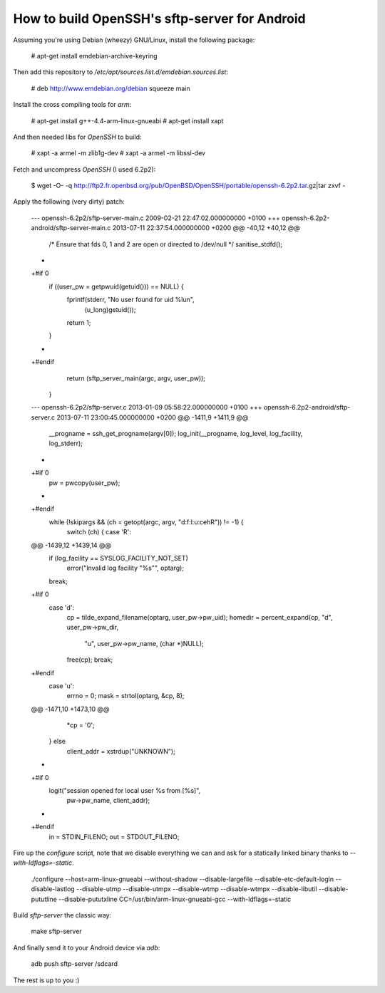 How to build OpenSSH's sftp-server for Android
==============================================

Assuming you're using Debian (wheezy) GNU/Linux, install the following package:

  # apt-get install emdebian-archive-keyring

Then add this repository to `/etc/apt/sources.list.d/emdebian.sources.list`:

	# deb http://www.emdebian.org/debian squeeze main

Install the cross compiling tools for `arm`:

	# apt-get install g++-4.4-arm-linux-gnueabi
	# apt-get install xapt

And then needed libs for `OpenSSH` to build:

	# xapt -a armel -m zlib1g-dev
	# xapt -a armel -m libssl-dev

Fetch and uncompress `OpenSSH` (I used 6.2p2):

	$ wget -O- -q http://ftp2.fr.openbsd.org/pub/OpenBSD/OpenSSH/portable/openssh-6.2p2.tar.gz|tar zxvf -

Apply the following (very dirty) patch:

	--- openssh-6.2p2/sftp-server-main.c	2009-02-21 22:47:02.000000000 +0100
	+++ openssh-6.2p2-android/sftp-server-main.c	2013-07-11 22:37:54.000000000 +0200
	@@ -40,12 +40,12 @@
	 
	 	/* Ensure that fds 0, 1 and 2 are open or directed to /dev/null */
	 	sanitise_stdfd();
	-
	+#if 0
	 	if ((user_pw = getpwuid(getuid())) == NULL) {
	 		fprintf(stderr, "No user found for uid %lu\n",
	 		    (u_long)getuid());
	 		return 1;
	 	}
	-
	+#endif
	 	return (sftp_server_main(argc, argv, user_pw));
	 }
	--- openssh-6.2p2/sftp-server.c	2013-01-09 05:58:22.000000000 +0100
	+++ openssh-6.2p2-android/sftp-server.c	2013-07-11 23:00:45.000000000 +0200
	@@ -1411,9 +1411,9 @@
	 
	 	__progname = ssh_get_progname(argv[0]);
	 	log_init(__progname, log_level, log_facility, log_stderr);
	-
	+#if 0
	 	pw = pwcopy(user_pw);
	-
	+#endif
	 	while (!skipargs && (ch = getopt(argc, argv, "d:f:l:u:cehR")) != -1) {
	 		switch (ch) {
	 		case 'R':
	@@ -1439,12 +1439,14 @@
	 			if (log_facility == SYSLOG_FACILITY_NOT_SET)
	 				error("Invalid log facility \"%s\"", optarg);
	 			break;
	+#if 0
	 		case 'd':
	 			cp = tilde_expand_filename(optarg, user_pw->pw_uid);
	 			homedir = percent_expand(cp, "d", user_pw->pw_dir,
	 			    "u", user_pw->pw_name, (char *)NULL);
	 			free(cp);
	 			break;
	+#endif
	 		case 'u':
	 			errno = 0;
	 			mask = strtol(optarg, &cp, 8);
	@@ -1471,10 +1473,10 @@
	 		*cp = '\0';
	 	} else
	 		client_addr = xstrdup("UNKNOWN");
	-
	+#if 0
	 	logit("session opened for local user %s from [%s]",
	 	    pw->pw_name, client_addr);
	-
	+#endif
	 	in = STDIN_FILENO;
	 	out = STDOUT_FILENO;

Fire up the `configure` script, note that we disable everything we can and ask
for a statically linked binary thanks to `--with-ldflags=-static`.

	./configure --host=arm-linux-gnueabi  --without-shadow --disable-largefile --disable-etc-default-login --disable-lastlog --disable-utmp --disable-utmpx --disable-wtmp --disable-wtmpx --disable-libutil --disable-pututline --disable-pututxline CC=/usr/bin/arm-linux-gnueabi-gcc --with-ldflags=-static

Build `sftp-server` the classic way:

	make sftp-server

And finally send it to your Android device via `adb`:

	adb push sftp-server /sdcard

The rest is up to you :)
